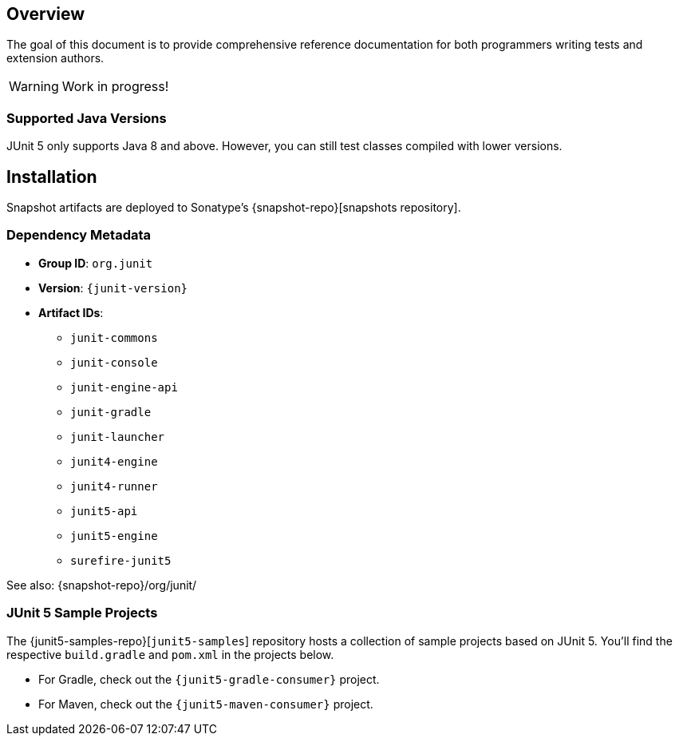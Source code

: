 [[overview]]
== Overview

The goal of this document is to provide comprehensive reference documentation for both
programmers writing tests and extension authors.

WARNING: Work in progress!


=== Supported Java Versions

JUnit 5 only supports Java 8 and above. However, you can still test classes compiled with
lower versions.


== Installation

Snapshot artifacts are deployed to Sonatype's {snapshot-repo}[snapshots repository].

[[dependency-metadata]]
=== Dependency Metadata

* *Group ID*: `org.junit`
* *Version*: `{junit-version}`
* *Artifact IDs*:
** `junit-commons`
** `junit-console`
** `junit-engine-api`
** `junit-gradle`
** `junit-launcher`
** `junit4-engine`
** `junit4-runner`
** `junit5-api`
** `junit5-engine`
** `surefire-junit5`

See also: {snapshot-repo}/org/junit/

=== JUnit 5 Sample Projects

The {junit5-samples-repo}[`junit5-samples`] repository hosts a collection of sample
projects based on JUnit 5. You'll find the respective `build.gradle` and `pom.xml` in
the projects below.

* For Gradle, check out the `{junit5-gradle-consumer}` project.
* For Maven, check out the `{junit5-maven-consumer}` project.
